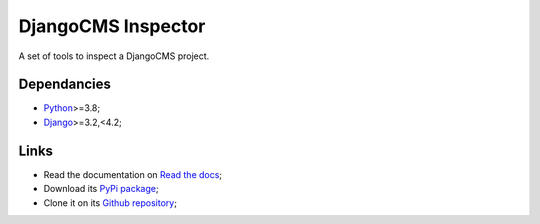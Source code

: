 .. _Python: https://www.python.org/
.. _Django: https://www.djangoproject.com/

===================
DjangoCMS Inspector
===================

A set of tools to inspect a DjangoCMS project.


Dependancies
************

* `Python`_>=3.8;
* `Django`_>=3.2,<4.2;


Links
*****

* Read the documentation on `Read the docs <https://djangocms-inspector.readthedocs.io/>`_;
* Download its `PyPi package <https://pypi.python.org/pypi/djangocms-inspector>`_;
* Clone it on its `Github repository <https://github.com/sveetch/djangocms-inspector>`_;
